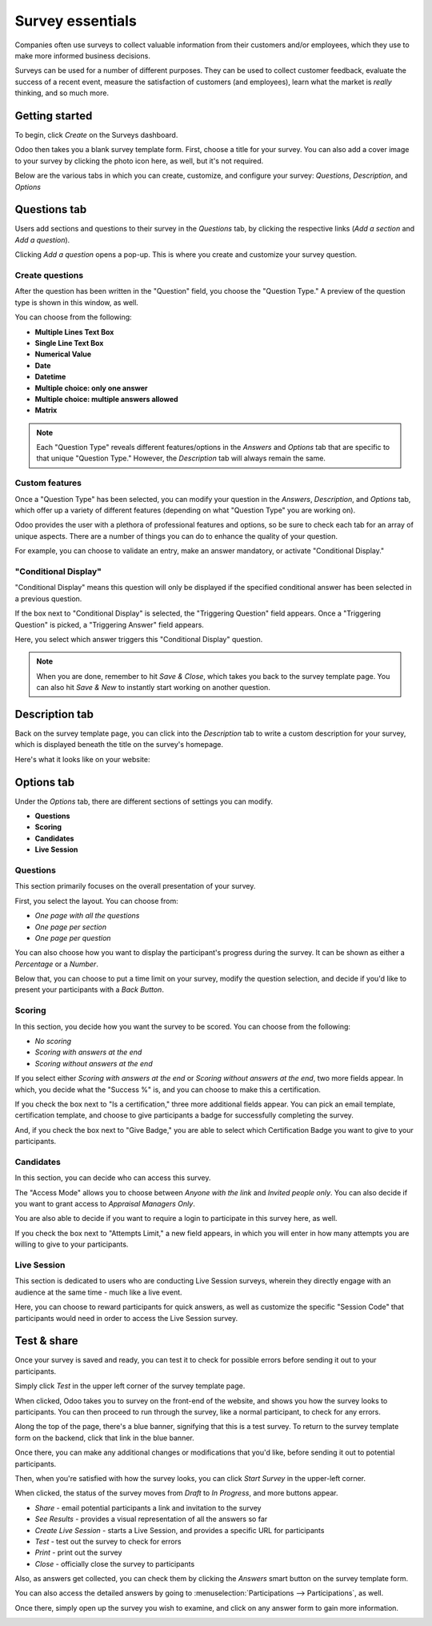 =================
Survey essentials
=================

Companies often use surveys to collect valuable information from their customers and/or
employees, which they use to make more informed business decisions.

Surveys can be used for a number of different purposes. They can be used to collect customer
feedback, evaluate the success of a recent event, measure the satisfaction of customers (and
employees), learn what the market is *really* thinking, and so much more.

Getting started
===============

To begin, click *Create* on the Surveys dashboard.

.. image:: survey_essentials/create-button-surveys.png
   :align: center
   :alt: the create button on the surveys dashboard

Odoo then takes you a blank survey template form. First, choose a title for your survey. You can
also add a cover image to your survey by clicking the photo icon here, as well, but it's not
required.

.. image:: survey_essentials/title-photo-icon.png
   :align: center
   :alt: survey title field and upload photo icon

Below are the various tabs in which you can create, customize, and configure your survey:
*Questions*, *Description*, and *Options*

.. image:: survey_essentials/questions-description-options.png
   :align: center
   :alt: various tabs that can be found on survey template page

Questions tab
=============

Users add sections and questions to their survey in the *Questions* tab, by clicking the
respective links (*Add a section* and *Add a question*).

Clicking *Add a question* opens a pop-up. This is where you create and customize your survey
question.

.. image:: survey_essentials/survey-question-pop-up.png
   :align: center
   :alt: blank survey question pop-up window

Create questions
----------------

After the question has been written in the "Question" field, you choose the "Question Type." A
preview of the question type is shown in this window, as well.

.. image:: survey_essentials/preview-question-type.png
   :align: center
   :alt: preview of question type for survey

You can choose from the following:

* **Multiple Lines Text Box**
* **Single Line Text Box**
* **Numerical Value**
* **Date**
* **Datetime**
* **Multiple choice: only one answer**
* **Multiple choice: multiple answers allowed**
* **Matrix**

.. note::
   Each "Question Type" reveals different features/options in the *Answers* and *Options* tab that
   are specific to that unique "Question Type." However, the *Description* tab will always remain
   the same.

Custom features
---------------

Once a "Question Type" has been selected, you can modify your question in the *Answers*,
*Description*, and *Options* tab, which offer up a variety of different features (depending on
what "Question Type" you are working on).

Odoo provides the user with a plethora of professional features and options, so be sure to check
each tab for an array of unique aspects. There are a number of things you can do to enhance the
quality of your question.

For example, you can choose to validate an entry, make an answer mandatory, or activate
"Conditional Display."

.. image:: survey_essentials/conditional-display.png
   :align: center
   :alt: conditional display activated in survey settings

"Conditional Display"
---------------------

"Conditional Display" means this question will only be displayed if the specified conditional
answer has been selected in a previous question.

.. image:: survey_essentials/conditional-triggering-fields.png
   :align: center
   :alt: conditional display and triggering fields

If the box next to "Conditional Display" is selected, the "Triggering Question" field appears.
Once a "Triggering Question" is picked, a "Triggering Answer" field appears.

Here, you select which answer triggers this "Conditional Display" question.

.. image:: survey_essentials/conditional-triggering-answers.png
   :align: center
   :alt: conditional triggering answer fields

.. note::
   When you are done, remember to hit *Save & Close*, which takes you back to the survey template
   page. You can also hit *Save & New* to instantly start working on another question.

Description tab
===============

Back on the survey template page, you can click into the *Description* tab to write a custom
description for your survey, which is displayed beneath the title on the survey's homepage.

.. image:: survey_essentials/survey-description-tab.png
   :align: center
   :alt: back-end view of how survey description looks

Here's what it looks like on your website:

.. image:: survey_essentials/front-end-description.png
   :align: center
   :alt: front-end view of how survey description looks

Options tab
===========

Under the *Options* tab, there are different sections of settings you can modify.

* **Questions**
* **Scoring**
* **Candidates**
* **Live Session**

.. image:: survey_essentials/survey-options-tab.png
   :align: center
   :alt: options tab on survey template form

Questions
---------

This section primarily focuses on the overall presentation of your survey.

First, you select the layout. You can choose from:

* *One page with all the questions*
* *One page per section*
* *One page per question*

You can also choose how you want to display the participant's progress during the survey. It can
be shown as either a *Percentage* or a *Number*.

Below that, you can choose to put a time limit on your survey, modify the question selection, and
decide if you'd like to present your participants with a *Back Button*.

.. image:: survey_essentials/questions-setting-section.png
   :align: center
   :alt: questions section of survey settings

.. seealso::
    - :doc:`time_random`

Scoring
-------

In this section, you decide how you want the survey to be scored. You can choose from the following:

* *No scoring*
* *Scoring with answers at the end*
* *Scoring without answers at the end*

If you select either *Scoring with answers at the end* or *Scoring without answers at the end*,
two more fields appear. In which, you decide what the "Success %" is, and you can choose to make
this a certification.

If you check the box next to "Is a certification," three more additional fields appear. You can
pick an email template, certification template, and choose to give participants a badge for
successfully completing the survey.

And, if you check the box next to "Give Badge," you are able to select which Certification Badge
you want to give to your participants.

.. image:: survey_essentials/survey-scoring-section.png
   :align: center
   :alt: scoring section of survey settings

.. seealso::
    - :doc:`scoring`

Candidates
----------

In this section, you can decide who can access this survey.

The "Access Mode" allows you to choose between *Anyone with the link* and *Invited people only*.
You can also decide if you want to grant access to *Appraisal Managers Only*.

You are also able to decide if you want to require a login to participate in this survey here, as
well.

If you check the box next to "Attempts Limit," a new field appears, in which you will enter in
how many attempts you are willing to give to your participants.

.. image:: survey_essentials/candidates-section.png
   :align: center
   :alt: candidates section of survey settings

Live Session
------------

This section is dedicated to users who are conducting Live Session surveys, wherein they directly
engage with an audience at the same time - much like a live event.

Here, you can choose to reward participants for quick answers, as well as customize the specific
"Session Code" that participants would need in order to access the Live Session survey.

.. image:: survey_essentials/live-session-setting.png
   :align: center
   :alt: live session section of survey features

Test & share
============

Once your survey is saved and ready, you can test it to check for possible errors before sending it
out to your participants.

Simply click *Test* in the upper left corner of the survey template page.

.. image:: survey_essentials/test-survey-button.png
   :align: center
   :alt: test smart button on survey template form

When clicked, Odoo takes you to survey on the front-end of the website, and shows you how the
survey looks to participants. You can then proceed to run through the survey, like a normal
participant, to check for any errors.

Along the top of the page, there's a blue banner, signifying that this is a test survey. To return
to the survey template form on the backend, click that link in the blue banner.

.. image:: survey_essentials/blue-banner-test.png
   :align: center
   :alt: blue banner on test survey with link

Once there, you can make any additional changes or modifications that you'd like, before sending it
out to potential participants.

Then, when you're satisfied with how the survey looks, you can click *Start Survey* in the
upper-left corner.

.. image:: survey_essentials/start-survey-button.png
   :align: center
   :alt: start survey smart button on survey template form

When clicked, the status of the survey moves from *Draft* to *In Progress*, and more buttons appear.

.. image:: survey_essentials/survey-status-bar.png
   :align: center
   :alt: survey status bar from draft to in progress

* *Share* - email potential participants a link and invitation to the survey
* *See Results* - provides a visual representation of all the answers so far
* *Create Live Session* - starts a Live Session, and provides a specific URL for participants
* *Test* - test out the survey to check for errors
* *Print* - print out the survey
* *Close* - officially close the survey to participants

.. image:: survey_essentials/new-survey-button-options.png
   :align: center
   :alt: new buttons present on survey template form

Also, as answers get collected, you can check them by clicking the *Answers* smart button on the
survey template form.

.. image:: survey_essentials/survey-answers-button.png
   :align: center
   :alt: answers smart button on survey template

You can also access the detailed answers by going to
:menuselection:`Participations --> Participations`, as well.

.. image:: survey_essentials/participations.png
   :align: center
   :alt: the participations drop-down menu with participations

Once there, simply open up the survey you wish to examine, and click on any answer form to gain
more information.

.. image:: survey_essentials/survey-participations-page.png
   :align: center
   :alt: survey drop-down open on participations page

.. seealso::
    - :doc:`scoring`
    - :doc:`time_random`
